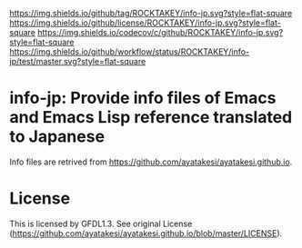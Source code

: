 [[https://github.com/ROCKTAKEY/info-jp][https://img.shields.io/github/tag/ROCKTAKEY/info-jp.svg?style=flat-square]]
[[file:LICENSE][https://img.shields.io/github/license/ROCKTAKEY/info-jp.svg?style=flat-square]]
[[https://codecov.io/gh/ROCKTAKEY/info-jp?branch=master][https://img.shields.io/codecov/c/github/ROCKTAKEY/info-jp.svg?style=flat-square]]
[[https://github.com/ROCKTAKEY/info-jp/actions][https://img.shields.io/github/workflow/status/ROCKTAKEY/info-jp/test/master.svg?style=flat-square]]
* info-jp: Provide info files of Emacs and Emacs Lisp reference translated to Japanese
Info files are retrived from https://github.com/ayatakesi/ayatakesi.github.io.
* License
  This is licensed by GFDL1.3. See original License (https://github.com/ayatakesi/ayatakesi.github.io/blob/master/LICENSE).
